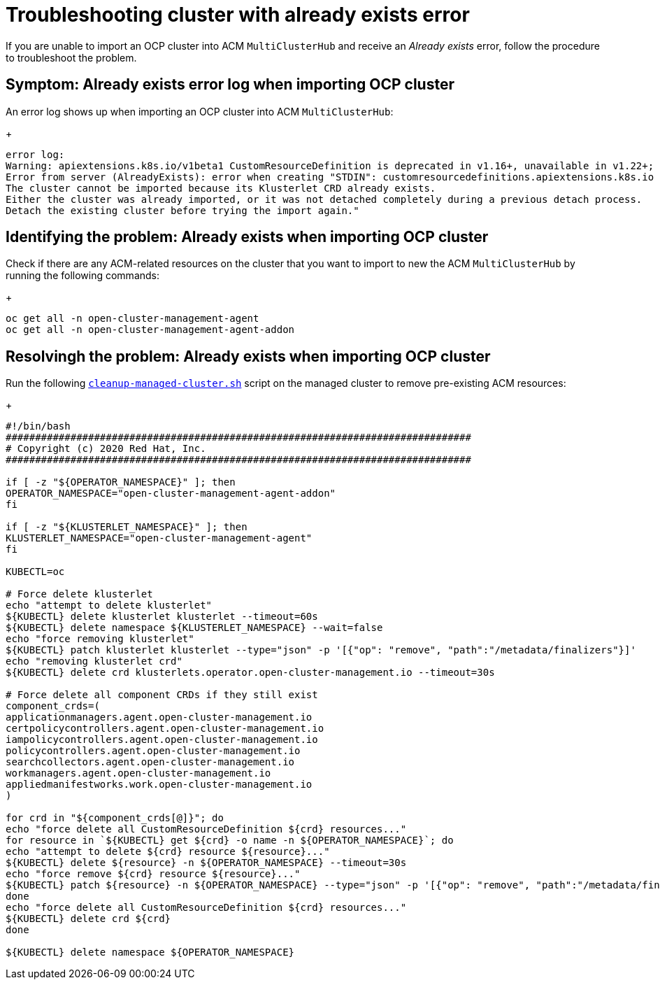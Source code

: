 
[#troubleshopoting-cluster-with-already-exists-error]
= Troubleshooting cluster with already exists error

If you are unable to import an OCP cluster into ACM `MultiClusterHub` and receive an _Already exists_ error, follow the procedure to troubleshoot the problem.

[#symptom-cluster-already-exists-error-log]
== Symptom: Already exists error log when importing OCP cluster

An error log shows up when importing an OCP cluster into ACM `MultiClusterHub`:
+
----
error log:
Warning: apiextensions.k8s.io/v1beta1 CustomResourceDefinition is deprecated in v1.16+, unavailable in v1.22+; use apiextensions.k8s.io/v1 CustomResourceDefinition
Error from server (AlreadyExists): error when creating "STDIN": customresourcedefinitions.apiextensions.k8s.io "klusterlets.operator.open-cluster-management.io" already exists
The cluster cannot be imported because its Klusterlet CRD already exists.
Either the cluster was already imported, or it was not detached completely during a previous detach process.
Detach the existing cluster before trying the import again."
----

[#identifying-problem-already-exists-ocp-import]
== Identifying the problem: Already exists when importing OCP cluster

Check if there are any ACM-related resources on the cluster that you want to import to new the ACM `MultiClusterHub` by running the following commands:
+
----
oc get all -n open-cluster-management-agent
oc get all -n open-cluster-management-agent-addon
----





[#resolving-problem-already-exists-ocp-import]
== Resolvingh the problem: Already exists when importing OCP cluster

Run the following link:https://github.com/stolostron/deploy/blob/master/hack/cleanup-managed-cluster.sh[`cleanup-managed-cluster.sh`] script on the managed cluster to remove pre-existing ACM resources:
+
----
#!/bin/bash
###############################################################################
# Copyright (c) 2020 Red Hat, Inc.
###############################################################################

if [ -z "${OPERATOR_NAMESPACE}" ]; then
OPERATOR_NAMESPACE="open-cluster-management-agent-addon"
fi

if [ -z "${KLUSTERLET_NAMESPACE}" ]; then
KLUSTERLET_NAMESPACE="open-cluster-management-agent"
fi

KUBECTL=oc

# Force delete klusterlet
echo "attempt to delete klusterlet"
${KUBECTL} delete klusterlet klusterlet --timeout=60s
${KUBECTL} delete namespace ${KLUSTERLET_NAMESPACE} --wait=false
echo "force removing klusterlet"
${KUBECTL} patch klusterlet klusterlet --type="json" -p '[{"op": "remove", "path":"/metadata/finalizers"}]'
echo "removing klusterlet crd"
${KUBECTL} delete crd klusterlets.operator.open-cluster-management.io --timeout=30s

# Force delete all component CRDs if they still exist
component_crds=(
applicationmanagers.agent.open-cluster-management.io
certpolicycontrollers.agent.open-cluster-management.io
iampolicycontrollers.agent.open-cluster-management.io
policycontrollers.agent.open-cluster-management.io
searchcollectors.agent.open-cluster-management.io
workmanagers.agent.open-cluster-management.io
appliedmanifestworks.work.open-cluster-management.io
)

for crd in "${component_crds[@]}"; do
echo "force delete all CustomResourceDefinition ${crd} resources..."
for resource in `${KUBECTL} get ${crd} -o name -n ${OPERATOR_NAMESPACE}`; do
echo "attempt to delete ${crd} resource ${resource}..."
${KUBECTL} delete ${resource} -n ${OPERATOR_NAMESPACE} --timeout=30s
echo "force remove ${crd} resource ${resource}..."
${KUBECTL} patch ${resource} -n ${OPERATOR_NAMESPACE} --type="json" -p '[{"op": "remove", "path":"/metadata/finalizers"}]'
done
echo "force delete all CustomResourceDefinition ${crd} resources..."
${KUBECTL} delete crd ${crd}
done

${KUBECTL} delete namespace ${OPERATOR_NAMESPACE}
----

